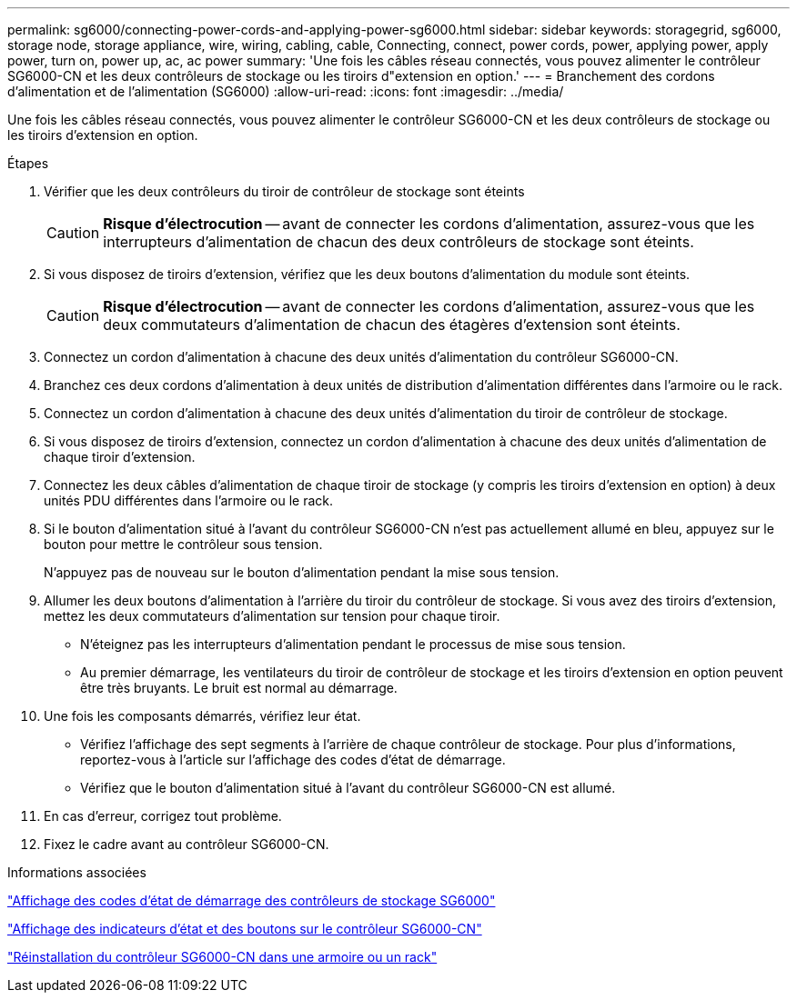---
permalink: sg6000/connecting-power-cords-and-applying-power-sg6000.html 
sidebar: sidebar 
keywords: storagegrid, sg6000, storage node, storage appliance, wire, wiring, cabling, cable, Connecting, connect, power cords, power, applying power, apply power, turn on, power up, ac, ac power 
summary: 'Une fois les câbles réseau connectés, vous pouvez alimenter le contrôleur SG6000-CN et les deux contrôleurs de stockage ou les tiroirs d"extension en option.' 
---
= Branchement des cordons d'alimentation et de l'alimentation (SG6000)
:allow-uri-read: 
:icons: font
:imagesdir: ../media/


[role="lead"]
Une fois les câbles réseau connectés, vous pouvez alimenter le contrôleur SG6000-CN et les deux contrôleurs de stockage ou les tiroirs d'extension en option.

.Étapes
. Vérifier que les deux contrôleurs du tiroir de contrôleur de stockage sont éteints
+

CAUTION: *Risque d'électrocution* -- avant de connecter les cordons d'alimentation, assurez-vous que les interrupteurs d'alimentation de chacun des deux contrôleurs de stockage sont éteints.

. Si vous disposez de tiroirs d'extension, vérifiez que les deux boutons d'alimentation du module sont éteints.
+

CAUTION: *Risque d'électrocution* -- avant de connecter les cordons d'alimentation, assurez-vous que les deux commutateurs d'alimentation de chacun des étagères d'extension sont éteints.

. Connectez un cordon d'alimentation à chacune des deux unités d'alimentation du contrôleur SG6000-CN.
. Branchez ces deux cordons d'alimentation à deux unités de distribution d'alimentation différentes dans l'armoire ou le rack.
. Connectez un cordon d'alimentation à chacune des deux unités d'alimentation du tiroir de contrôleur de stockage.
. Si vous disposez de tiroirs d'extension, connectez un cordon d'alimentation à chacune des deux unités d'alimentation de chaque tiroir d'extension.
. Connectez les deux câbles d'alimentation de chaque tiroir de stockage (y compris les tiroirs d'extension en option) à deux unités PDU différentes dans l'armoire ou le rack.
. Si le bouton d'alimentation situé à l'avant du contrôleur SG6000-CN n'est pas actuellement allumé en bleu, appuyez sur le bouton pour mettre le contrôleur sous tension.
+
N'appuyez pas de nouveau sur le bouton d'alimentation pendant la mise sous tension.

. Allumer les deux boutons d'alimentation à l'arrière du tiroir du contrôleur de stockage. Si vous avez des tiroirs d'extension, mettez les deux commutateurs d'alimentation sur tension pour chaque tiroir.
+
** N'éteignez pas les interrupteurs d'alimentation pendant le processus de mise sous tension.
** Au premier démarrage, les ventilateurs du tiroir de contrôleur de stockage et les tiroirs d'extension en option peuvent être très bruyants. Le bruit est normal au démarrage.


. Une fois les composants démarrés, vérifiez leur état.
+
** Vérifiez l'affichage des sept segments à l'arrière de chaque contrôleur de stockage. Pour plus d'informations, reportez-vous à l'article sur l'affichage des codes d'état de démarrage.
** Vérifiez que le bouton d'alimentation situé à l'avant du contrôleur SG6000-CN est allumé.


. En cas d'erreur, corrigez tout problème.
. Fixez le cadre avant au contrôleur SG6000-CN.


.Informations associées
link:viewing-boot-up-status-codes-for-sg6000-storage-controllers.html["Affichage des codes d'état de démarrage des contrôleurs de stockage SG6000"]

link:viewing-status-indicators-and-buttons-on-sg6000-cn-controller.html["Affichage des indicateurs d'état et des boutons sur le contrôleur SG6000-CN"]

link:reinstalling-sg6000-cn-controller-into-cabinet-or-rack.html["Réinstallation du contrôleur SG6000-CN dans une armoire ou un rack"]
